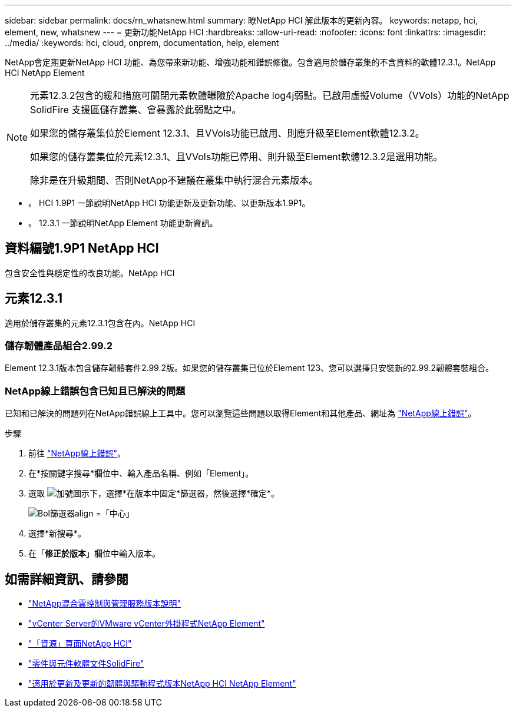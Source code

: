 ---
sidebar: sidebar 
permalink: docs/rn_whatsnew.html 
summary: 瞭NetApp HCI 解此版本的更新內容。 
keywords: netapp, hci, element, new, whatsnew 
---
= 更新功能NetApp HCI
:hardbreaks:
:allow-uri-read: 
:nofooter: 
:icons: font
:linkattrs: 
:imagesdir: ../media/
:keywords: hci, cloud, onprem, documentation, help, element


[role="lead"]
NetApp會定期更新NetApp HCI 功能、為您帶來新功能、增強功能和錯誤修復。包含適用於儲存叢集的不含資料的軟體12.3.1。NetApp HCI NetApp Element

[NOTE]
====
元素12.3.2包含的緩和措施可關閉元素軟體曝險於Apache log4j弱點。已啟用虛擬Volume（VVols）功能的NetApp SolidFire 支援區儲存叢集、會暴露於此弱點之中。

如果您的儲存叢集位於Element 12.3.1、且VVols功能已啟用、則應升級至Element軟體12.3.2。

如果您的儲存叢集位於元素12.3.1、且VVols功能已停用、則升級至Element軟體12.3.2是選用功能。

除非是在升級期間、否則NetApp不建議在叢集中執行混合元素版本。

====
* 。  HCI 1.9P1 一節說明NetApp HCI 功能更新及更新功能、以更新版本1.9P1。
* 。  12.3.1 一節說明NetApp Element 功能更新資訊。




== 資料編號1.9P1 NetApp HCI

包含安全性與穩定性的改良功能。NetApp HCI



== 元素12.3.1

適用於儲存叢集的元素12.3.1包含在內。NetApp HCI



=== 儲存韌體產品組合2.99.2

Element 12.3.1版本包含儲存韌體套件2.99.2版。如果您的儲存叢集已位於Element 123、您可以選擇只安裝新的2.99.2韌體套裝組合。



=== NetApp線上錯誤包含已知且已解決的問題

已知和已解決的問題列在NetApp錯誤線上工具中。您可以瀏覽這些問題以取得Element和其他產品、網址為 https://mysupport.netapp.com/site/products/all/details/element-software/bugsonline-tab["NetApp線上錯誤"^]。

.步驟
. 前往 https://mysupport.netapp.com/site/products/all/details/element-software/bugsonline-tab["NetApp線上錯誤"^]。
. 在*按關鍵字搜尋*欄位中、輸入產品名稱、例如「Element」。
. 選取 image:icon_plus.PNG["加號圖示"]下，選擇*在版本中固定*篩選器，然後選擇*確定*。
+
image:bol_filters.PNG["Bol篩選器align =「中心」"]

. 選擇*新搜尋*。
. 在「*修正於版本*」欄位中輸入版本。


[discrete]
== 如需詳細資訊、請參閱

* https://kb.netapp.com/Advice_and_Troubleshooting/Data_Storage_Software/Management_services_for_Element_Software_and_NetApp_HCI/Management_Services_Release_Notes["NetApp混合雲控制與管理服務版本說明"^]
* https://docs.netapp.com/us-en/vcp/index.html["vCenter Server的VMware vCenter外掛程式NetApp Element"^]
* https://www.netapp.com/us/documentation/hci.aspx["「資源」頁面NetApp HCI"^]
* https://docs.netapp.com/us-en/element-software/index.html["零件與元件軟體文件SolidFire"^]
* https://kb.netapp.com/Advice_and_Troubleshooting/Hybrid_Cloud_Infrastructure/NetApp_HCI/Firmware_and_driver_versions_in_NetApp_HCI_and_NetApp_Element_software["適用於更新及更新的韌體與驅動程式版本NetApp HCI NetApp Element"^]

